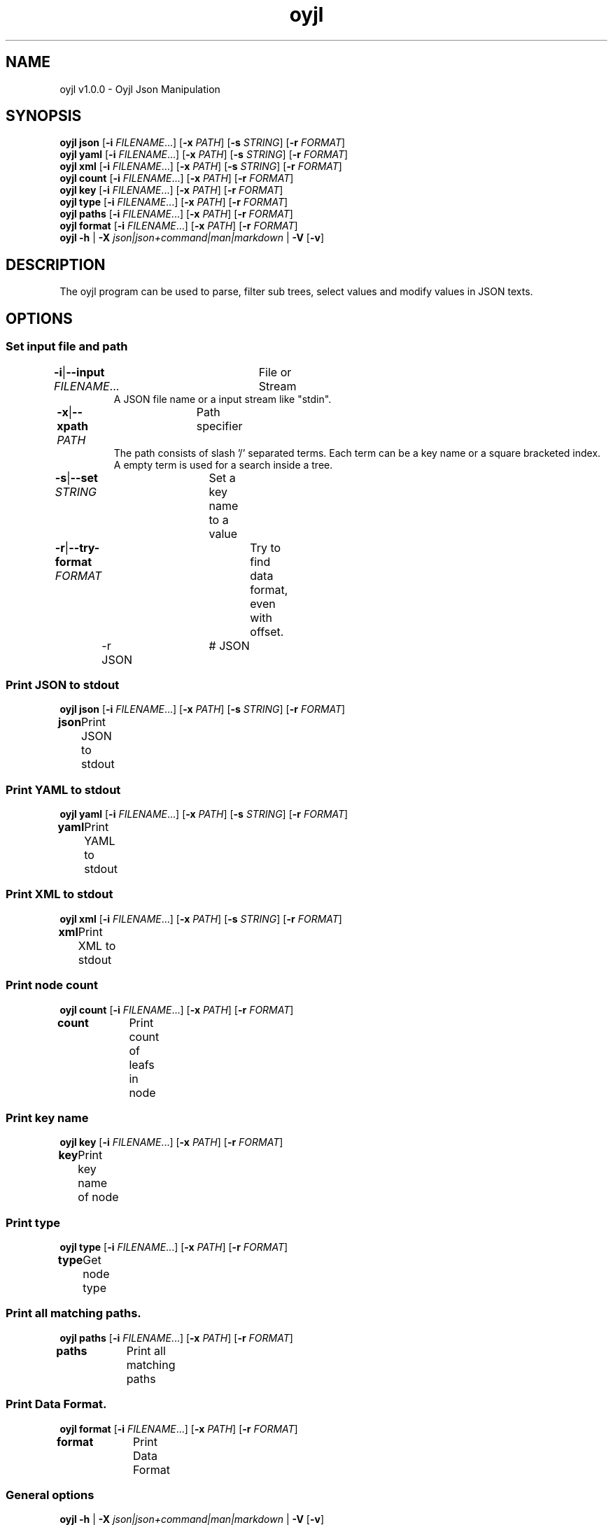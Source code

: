 .TH "oyjl" 1 "November 12, 2017" "User Commands"
.SH NAME
oyjl v1.0.0 \- Oyjl Json Manipulation
.SH SYNOPSIS
\fBoyjl\fR \fBjson\fR [\fB\-i\fR \fIFILENAME\fR...] [\fB\-x\fR \fIPATH\fR] [\fB\-s\fR \fISTRING\fR] [\fB\-r\fR \fIFORMAT\fR]
.br
\fBoyjl\fR \fByaml\fR [\fB\-i\fR \fIFILENAME\fR...] [\fB\-x\fR \fIPATH\fR] [\fB\-s\fR \fISTRING\fR] [\fB\-r\fR \fIFORMAT\fR]
.br
\fBoyjl\fR \fBxml\fR [\fB\-i\fR \fIFILENAME\fR...] [\fB\-x\fR \fIPATH\fR] [\fB\-s\fR \fISTRING\fR] [\fB\-r\fR \fIFORMAT\fR]
.br
\fBoyjl\fR \fBcount\fR [\fB\-i\fR \fIFILENAME\fR...] [\fB\-x\fR \fIPATH\fR] [\fB\-r\fR \fIFORMAT\fR]
.br
\fBoyjl\fR \fBkey\fR [\fB\-i\fR \fIFILENAME\fR...] [\fB\-x\fR \fIPATH\fR] [\fB\-r\fR \fIFORMAT\fR]
.br
\fBoyjl\fR \fBtype\fR [\fB\-i\fR \fIFILENAME\fR...] [\fB\-x\fR \fIPATH\fR] [\fB\-r\fR \fIFORMAT\fR]
.br
\fBoyjl\fR \fBpaths\fR [\fB\-i\fR \fIFILENAME\fR...] [\fB\-x\fR \fIPATH\fR] [\fB\-r\fR \fIFORMAT\fR]
.br
\fBoyjl\fR \fBformat\fR [\fB\-i\fR \fIFILENAME\fR...] [\fB\-x\fR \fIPATH\fR] [\fB\-r\fR \fIFORMAT\fR]
.br
\fBoyjl\fR \fB\-h\fR | \fB\-X\fR \fIjson|json+command|man|markdown\fR | \fB\-V\fR [\fB\-v\fR]
.SH DESCRIPTION
The oyjl program can be used to parse, filter sub trees, select values and modify values in JSON texts.
.SH OPTIONS
.SS
Set input file and path
.br
\fB\-i\fR|\fB\-\-input\fR \fIFILENAME\fR...	File or Stream
.RS
A JSON file name or a input stream like "stdin".
.RE
\fB\-x\fR|\fB\-\-xpath\fR \fIPATH\fR	Path specifier
.RS
The path consists of slash '/' separated terms. Each term can be a key name or a square bracketed index. A empty term is used for a search inside a tree.
.RE
\fB\-s\fR|\fB\-\-set\fR \fISTRING\fR	Set a key name to a value
.br
\fB\-r\fR|\fB\-\-try-format\fR \fIFORMAT\fR	Try to find data format, even with offset.
.br
	\-r JSON		# JSON
.br
.SS
Print JSON to stdout
\fBoyjl\fR \fBjson\fR [\fB\-i\fR \fIFILENAME\fR...] [\fB\-x\fR \fIPATH\fR] [\fB\-s\fR \fISTRING\fR] [\fB\-r\fR \fIFORMAT\fR]
.br
\fBjson\fR	Print JSON to stdout
.br
.SS
Print YAML to stdout
\fBoyjl\fR \fByaml\fR [\fB\-i\fR \fIFILENAME\fR...] [\fB\-x\fR \fIPATH\fR] [\fB\-s\fR \fISTRING\fR] [\fB\-r\fR \fIFORMAT\fR]
.br
\fByaml\fR	Print YAML to stdout
.br
.SS
Print XML to stdout
\fBoyjl\fR \fBxml\fR [\fB\-i\fR \fIFILENAME\fR...] [\fB\-x\fR \fIPATH\fR] [\fB\-s\fR \fISTRING\fR] [\fB\-r\fR \fIFORMAT\fR]
.br
\fBxml\fR	Print XML to stdout
.br
.SS
Print node count
\fBoyjl\fR \fBcount\fR [\fB\-i\fR \fIFILENAME\fR...] [\fB\-x\fR \fIPATH\fR] [\fB\-r\fR \fIFORMAT\fR]
.br
\fBcount\fR	Print count of leafs in node
.br
.SS
Print key name
\fBoyjl\fR \fBkey\fR [\fB\-i\fR \fIFILENAME\fR...] [\fB\-x\fR \fIPATH\fR] [\fB\-r\fR \fIFORMAT\fR]
.br
\fBkey\fR	Print key name of node
.br
.SS
Print type
\fBoyjl\fR \fBtype\fR [\fB\-i\fR \fIFILENAME\fR...] [\fB\-x\fR \fIPATH\fR] [\fB\-r\fR \fIFORMAT\fR]
.br
\fBtype\fR	Get node type
.br
.SS
Print all matching paths.
\fBoyjl\fR \fBpaths\fR [\fB\-i\fR \fIFILENAME\fR...] [\fB\-x\fR \fIPATH\fR] [\fB\-r\fR \fIFORMAT\fR]
.br
\fBpaths\fR	Print all matching paths
.br
.SS
Print Data Format.
\fBoyjl\fR \fBformat\fR [\fB\-i\fR \fIFILENAME\fR...] [\fB\-x\fR \fIPATH\fR] [\fB\-r\fR \fIFORMAT\fR]
.br
\fBformat\fR	Print Data Format
.br
.SS
General options
\fBoyjl\fR \fB\-h\fR | \fB\-X\fR \fIjson|json+command|man|markdown\fR | \fB\-V\fR [\fB\-v\fR]
.br
\fB\-h\fR|\fB\-\-help\fR	
.br
	\-h 1		# Full Help - Print help for all groups
.br
	\-h synopsis		# Synopsis - List groups
.br
	\-h Input		# Set input file and path
.br
	\-h Print JSON		# Print JSON to stdout
.br
	\-h Print YAML		# Print YAML to stdout
.br
	\-h Print XML		# Print XML to stdout
.br
	\-h Count		# Print node count
.br
	\-h Key Name		# Print key name
.br
	\-h Type		# Print type
.br
	\-h Paths		# Print all matching paths.
.br
	\-h Format		# Print Data Format.
.br
	\-h Misc		# General options
.br
\fB\-X\fR|\fB\-\-export\fR \fIjson|json+command|man|markdown\fR	Export formated text
.RS
Get UI converted into text formats
.RE
	\-X man		# Man : Unix Man page - Get a unix man page
.br
	\-X markdown		# Markdown : Formated text - Get formated text
.br
	\-X json		# Json : GUI - Get a Oyjl Json UI declaration
.br
	\-X json+command		# Json + Command : GUI + Command - Get Oyjl Json UI declaration incuding command
.br
	\-X export		# Export : All available data - Get UI data for developers
.br
\fB\-V\fR|\fB\-\-version\fR	Version
.br
\fB\-v\fR|\fB\-\-verbose\fR	increase verbosity
.br
.SH EXAMPLES
.TP
Print JSON to stdout
.br
oyjl -i text.json -x ///[0]
.TP
Print count of leafs in node
.br
oyjl -c -i text.json -x my/path/
.TP
Print key name of node
.br
oyjl -k -i text.json -x ///[0]
.TP
Print all matching paths
.br
oyjl -p -i text.json -x //
.TP
Set a key name to a value
.br
oyjl -i text.json -x my/path/to/key -s value
.SH SEE ALSO
.TP
oyjl-args(1) oyjl-translate(1) oyjl-args-qml(1)
.br
https://codedocs.xyz/oyranos-cms/oyranos/group__oyjl.html
.SH AUTHOR
Kai-Uwe Behrmann http://www.oyranos.org
.SH COPYRIGHT
Copyright © 2017-2021 Kai-Uwe Behrmann
.br
License: newBSD http://www.oyranos.org
.SH BUGS
https://www.github.com/oyranos-cms/oyranos/issues 

